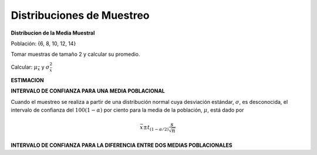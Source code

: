 Distribuciones de Muestreo
==========================

**Distribucion de la Media Muestral**

Población: {6, 8, 10, 12, 14}

Tomar muestras de tamaño 2 y calcular su promedio.

Calcular: :math:`\mu_{\bar{x}}` y :math:`\sigma^2_{\bar{x}}`

**ESTIMACION**

**INTERVALO DE CONFIANZA PARA UNA MEDIA POBLACIONAL**

Cuando el muestreo se realiza a partir de una distribución normal cuya desviación estándar, :math:`\sigma`, es 
desconocida, el intervalo de confianza del :math:`100(1 - \alpha)` por ciento para la media de la 
población, :math:`\mu`, está dado por

.. math::

   \bar{x} \pm t_{(1-\alpha/2)} \frac{s}{\sqrt{n}}

**INTERVALO DE CONFIANZA PARA LA DIFERENCIA ENTRE DOS MEDIAS POBLACIONALES**






